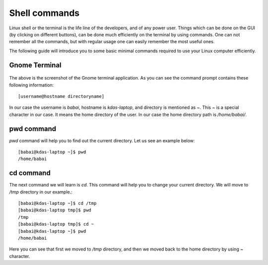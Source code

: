 Shell commands
===============

Linux shell or the terminal is the life line of the developers, and of any power user. Things
which can be done on the GUI (by clicking on different buttons), can be done much efficiently
on the terminal by using commands. One can not remember all the commands, but with regular usage
one can easily remember the most useful ones.

The following guide will introduce you to some basic minimal commands required to use your Linux
computer efficiently.

Gnome Terminal
---------------

.. figure:: img/terminal1.png
   :width: 600px
   :align: center

The above is the screenshot of the Gnome terminal application. As you can see the command prompt contains
these following information::


    [username@hostname directoryname]

In our case the username is *babai*, hostname is *kdas-laptop*, and directory is mentioned as *~*. This *~*
is a special character in our case. It means the home directory of the user. In our case the home directory path
is */home/babai/*.

pwd command
------------

*pwd* command will help you to find out the current directory. Let us see an example below:
::

    [babai@kdas-laptop ~]$ pwd
    /home/babai

cd command
----------

The next command we will learn is *cd*. This command will help you to change your current directory. We will move
to */tmp* directory in our example.::

    [babai@kdas-laptop ~]$ cd /tmp
    [babai@kdas-laptop tmp]$ pwd
    /tmp
    [babai@kdas-laptop tmp]$ cd ~
    [babai@kdas-laptop ~]$ pwd
    /home/babai

Here you can see that first we moved to */tmp* directory, and then we moved back to the home directory by using
*~* character.


